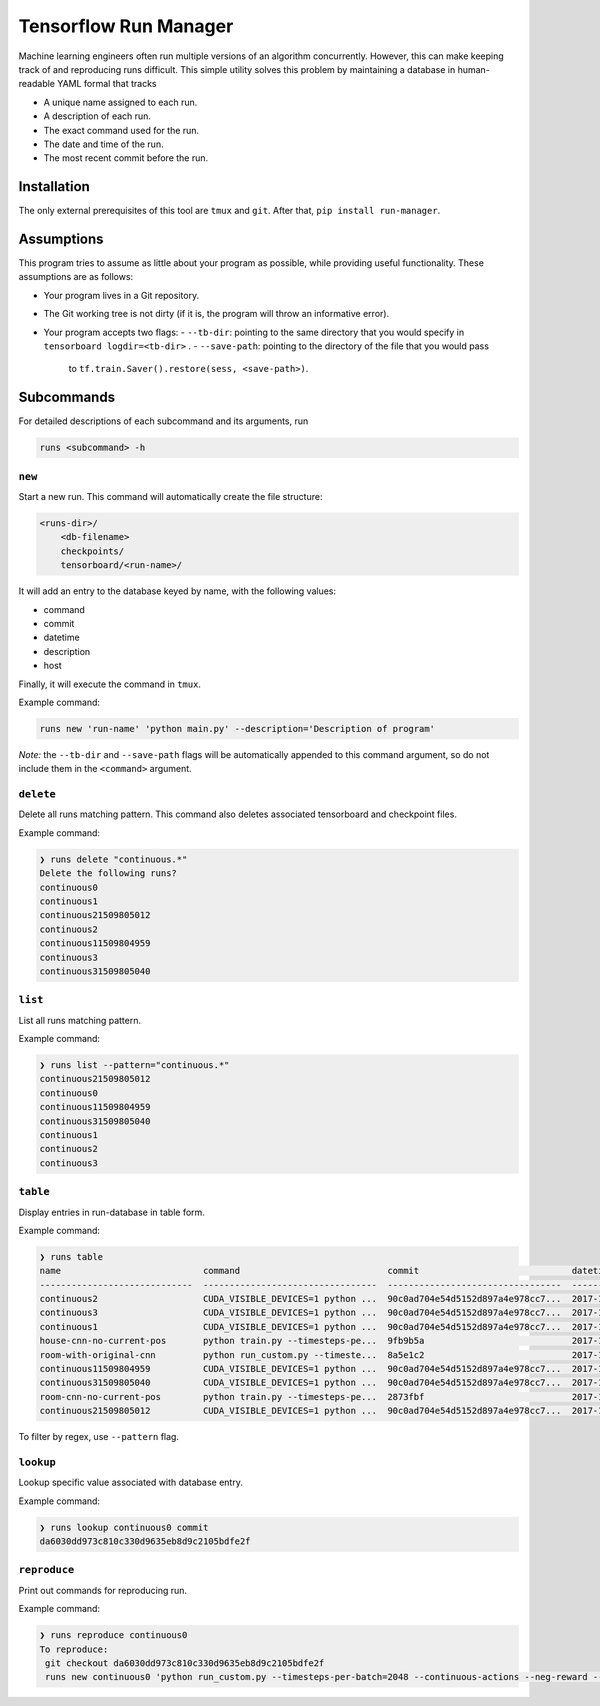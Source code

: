Tensorflow Run Manager
======================

Machine learning engineers often run multiple versions of an algorithm concurrently. However, this can make keeping track of and reproducing runs difficult. This simple utility solves this problem by maintaining a database in human-readable YAML formal that tracks

* A unique name assigned to each run.
* A description of each run.
* The exact command used for the run.
* The date and time of the run.
* The most recent commit before the run.

Installation
------------
The only external prerequisites of this tool are ``tmux`` and ``git``. After that, ``pip install run-manager``.

Assumptions
-----------
This program tries to assume as little about your program as possible, while providing useful functionality. These assumptions are as follows:

* Your program lives in a Git repository.
* The Git working tree is not dirty (if it is, the program will throw an informative error).
* Your program accepts two flags:
  - ``--tb-dir``: pointing to the same directory that you would specify in ``tensorboard logdir=<tb-dir>`` .
  - ``--save-path``: pointing to the directory of the file that you would pass
    to ``tf.train.Saver().restore(sess, <save-path>)``.



Subcommands
-----------
For detailed descriptions of each subcommand and its arguments, run

.. code-block:: console

    runs <subcommand> -h

``new``
~~~~~~~
Start a new run. This command will automatically create the file structure:

.. code-block:: console

    <runs-dir>/
        <db-filename>
        checkpoints/
        tensorboard/<run-name>/

It will add an entry to the database keyed by name, with the following values:

* command
* commit
* datetime
* description
* host

Finally, it will execute the command in ``tmux``.

Example command:

.. code-block:: console

    runs new 'run-name' 'python main.py' --description='Description of program'

*Note:* the ``--tb-dir`` and ``--save-path`` flags will be automatically
appended to this command argument, so do not include them in the ``<command>``
argument.

``delete``
~~~~~~~~~~
Delete all runs matching pattern. This command also deletes associated tensorboard and checkpoint files.

Example command:

.. code-block:: console

  ❯ runs delete "continuous.*"
  Delete the following runs?
  continuous0
  continuous1
  continuous21509805012
  continuous2
  continuous11509804959
  continuous3
  continuous31509805040

``list``
~~~~~~~~
List all runs matching pattern.

Example command:

.. code-block:: console

  ❯ runs list --pattern="continuous.*"
  continuous21509805012
  continuous0
  continuous11509804959
  continuous31509805040
  continuous1
  continuous2
  continuous3

``table``
~~~~~~~~~
Display entries in run-database in table form.

Example command:

.. code-block:: console

  ❯ runs table
  name                           command                            commit                             datetime                    description                        overwrite      host
  -----------------------------  ---------------------------------  ---------------------------------  --------------------------  ---------------------------------  -----------  ------
  continuous2                    CUDA_VISIBLE_DEVICES=1 python ...  90c0ad704e54d5152d897a4e978cc7...  2017-11-03T13:46:48.633364  Run multiple runs to test stoc...  _              rldl3
  continuous3                    CUDA_VISIBLE_DEVICES=1 python ...  90c0ad704e54d5152d897a4e978cc7...  2017-11-03T13:47:09.951233  Run multiple runs to test stoc...  _              _
  continuous1                    CUDA_VISIBLE_DEVICES=1 python ...  90c0ad704e54d5152d897a4e978cc7...  2017-11-03T13:42:39.879031  Run multiple runs to test stoc...  _              _
  house-cnn-no-current-pos       python train.py --timesteps-pe...  9fb9b5a                            2017-10-28T18:07:44.246089  This is the refactored CNN on ...  True           _
  room-with-original-cnn         python run_custom.py --timeste...  8a5e1c2                            2017-10-28T17:09:49.971061  Test original cnn on room.mjcf     True           _
  continuous11509804959          CUDA_VISIBLE_DEVICES=1 python ...  90c0ad704e54d5152d897a4e978cc7...  2017-11-04T10:15:59.373633  Run multiple runs to test stoc...  _              _
  continuous31509805040          CUDA_VISIBLE_DEVICES=1 python ...  90c0ad704e54d5152d897a4e978cc7...  2017-11-04T10:17:20.286275  Run multiple runs to test stoc...  _              rldl4
  room-cnn-no-current-pos        python train.py --timesteps-pe...  2873fbf                            2017-10-28T18:08:10.615461  This is the refactored CNN on ...  True           rldl4
  continuous21509805012          CUDA_VISIBLE_DEVICES=1 python ...  90c0ad704e54d5152d897a4e978cc7...  2017-11-04T10:16:52.129656  Run multiple runs to test stoc...  _              _


To filter by regex, use ``--pattern`` flag.

``lookup``
~~~~~~~~~~
Lookup specific value associated with database entry.

Example command:

.. code-block:: console

  ❯ runs lookup continuous0 commit
  da6030dd973c810c330d9635eb8d9c2105bdfe2f

``reproduce``
~~~~~~~~~~~~~
Print out commands for reproducing run.

Example command:

.. code-block:: console

  ❯ runs reproduce continuous0    
  To reproduce:
   git checkout da6030dd973c810c330d9635eb8d9c2105bdfe2f
   runs new continuous0 'python run_custom.py --timesteps-per-batch=2048 --continuous-actions --neg-reward --use-cnn' --description='None'
